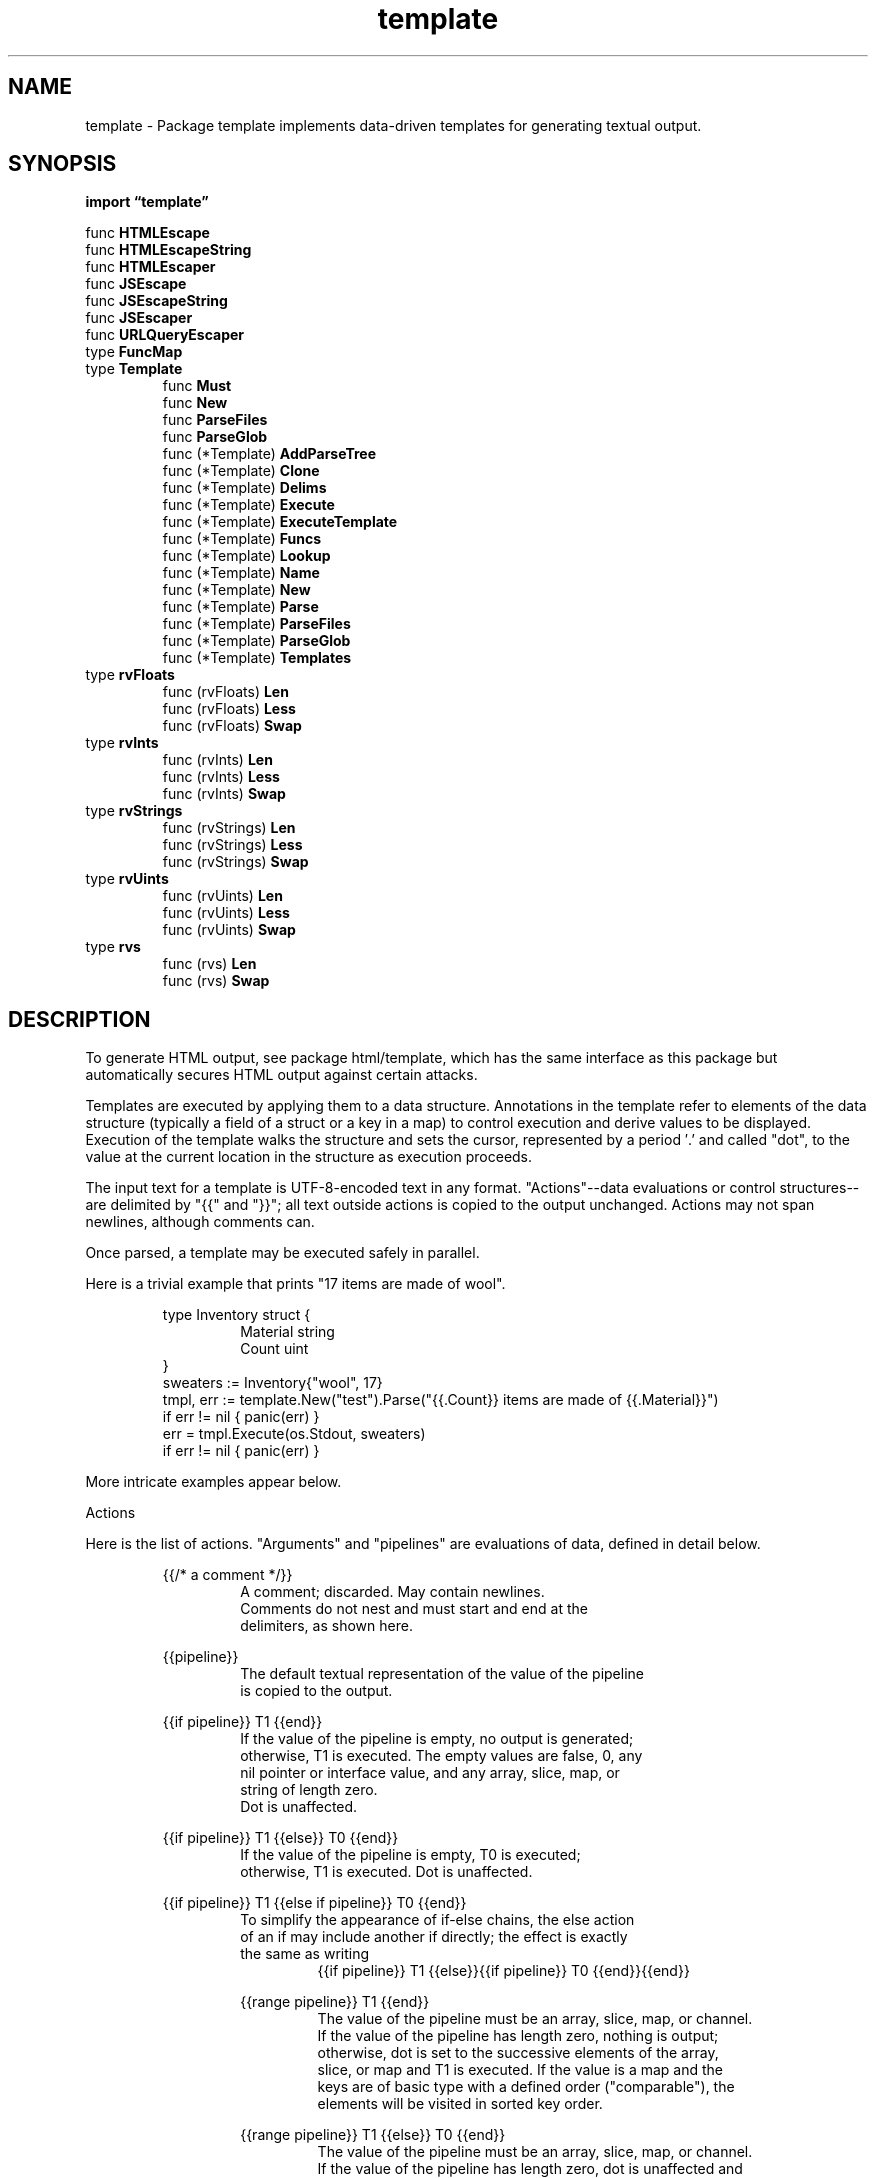 .\"    Automatically generated by mango(1)
.TH "template" 3 "2014-11-26" "version 2014-11-26" "Go Packages"
.SH "NAME"
template \- Package template implements data-driven templates for generating textual output.
.SH "SYNOPSIS"
.B import \*(lqtemplate\(rq
.sp
.RB "func " HTMLEscape
.sp 0
.RB "func " HTMLEscapeString
.sp 0
.RB "func " HTMLEscaper
.sp 0
.RB "func " JSEscape
.sp 0
.RB "func " JSEscapeString
.sp 0
.RB "func " JSEscaper
.sp 0
.RB "func " URLQueryEscaper
.sp 0
.RB "type " FuncMap
.sp 0
.RB "type " Template
.sp 0
.RS
.RB "func " Must
.sp 0
.RB "func " New
.sp 0
.RB "func " ParseFiles
.sp 0
.RB "func " ParseGlob
.sp 0
.RB "func (*Template) " AddParseTree
.sp 0
.RB "func (*Template) " Clone
.sp 0
.RB "func (*Template) " Delims
.sp 0
.RB "func (*Template) " Execute
.sp 0
.RB "func (*Template) " ExecuteTemplate
.sp 0
.RB "func (*Template) " Funcs
.sp 0
.RB "func (*Template) " Lookup
.sp 0
.RB "func (*Template) " Name
.sp 0
.RB "func (*Template) " New
.sp 0
.RB "func (*Template) " Parse
.sp 0
.RB "func (*Template) " ParseFiles
.sp 0
.RB "func (*Template) " ParseGlob
.sp 0
.RB "func (*Template) " Templates
.sp 0
.RE
.RB "type " rvFloats
.sp 0
.RS
.RB "func (rvFloats) " Len
.sp 0
.RB "func (rvFloats) " Less
.sp 0
.RB "func (rvFloats) " Swap
.sp 0
.RE
.RB "type " rvInts
.sp 0
.RS
.RB "func (rvInts) " Len
.sp 0
.RB "func (rvInts) " Less
.sp 0
.RB "func (rvInts) " Swap
.sp 0
.RE
.RB "type " rvStrings
.sp 0
.RS
.RB "func (rvStrings) " Len
.sp 0
.RB "func (rvStrings) " Less
.sp 0
.RB "func (rvStrings) " Swap
.sp 0
.RE
.RB "type " rvUints
.sp 0
.RS
.RB "func (rvUints) " Len
.sp 0
.RB "func (rvUints) " Less
.sp 0
.RB "func (rvUints) " Swap
.sp 0
.RE
.RB "type " rvs
.sp 0
.RS
.RB "func (rvs) " Len
.sp 0
.RB "func (rvs) " Swap
.sp 0
.RE
.SH "DESCRIPTION"
To generate HTML output, see package html/template, which has the same interface as this package but automatically secures HTML output against certain attacks. 
.PP
Templates are executed by applying them to a data structure. 
Annotations in the template refer to elements of the data structure (typically a field of a struct or a key in a map) to control execution and derive values to be displayed. 
Execution of the template walks the structure and sets the cursor, represented by a period \(fm.' and called "dot", to the value at the current location in the structure as execution proceeds. 
.PP
The input text for a template is UTF\-8\-encoded text in any format. 
"Actions"\-\-data evaluations or control structures\-\-are delimited by "{{" and "}}"; all text outside actions is copied to the output unchanged. 
Actions may not span newlines, although comments can. 
.PP
Once parsed, a template may be executed safely in parallel. 
.PP
Here is a trivial example that prints "17 items are made of wool". 
.PP
.RS
type Inventory struct {
.sp 0
.RS
Material string
.sp 0
Count    uint
.sp 0
.RE
}
.sp 0
sweaters := Inventory{"wool", 17}
.sp 0
tmpl, err := template.New("test").Parse("{{.Count}} items are made of {{.Material}}")
.sp 0
if err != nil { panic(err) }
.sp 0
err = tmpl.Execute(os.Stdout, sweaters)
.sp 0
if err != nil { panic(err) }
.sp 0
.sp
.RE
.PP
More intricate examples appear below. 
.PP
Actions 
.PP
Here is the list of actions. 
"Arguments" and "pipelines" are evaluations of data, defined in detail below. 
.PP
.RS
{{/* a comment */}}
.sp 0
.RS
A comment; discarded. May contain newlines.
.sp 0
Comments do not nest and must start and end at the
.sp 0
delimiters, as shown here.
.sp 0
.sp
.RE
{{pipeline}}
.sp 0
.RS
The default textual representation of the value of the pipeline
.sp 0
is copied to the output.
.sp 0
.sp
.RE
{{if pipeline}} T1 {{end}}
.sp 0
.RS
If the value of the pipeline is empty, no output is generated;
.sp 0
otherwise, T1 is executed.  The empty values are false, 0, any
.sp 0
nil pointer or interface value, and any array, slice, map, or
.sp 0
string of length zero.
.sp 0
Dot is unaffected.
.sp 0
.sp
.RE
{{if pipeline}} T1 {{else}} T0 {{end}}
.sp 0
.RS
If the value of the pipeline is empty, T0 is executed;
.sp 0
otherwise, T1 is executed.  Dot is unaffected.
.sp 0
.sp
.RE
{{if pipeline}} T1 {{else if pipeline}} T0 {{end}}
.sp 0
.RS
To simplify the appearance of if\-else chains, the else action
.sp 0
of an if may include another if directly; the effect is exactly
.sp 0
the same as writing
.sp 0
.RS
{{if pipeline}} T1 {{else}}{{if pipeline}} T0 {{end}}{{end}}
.sp 0
.sp
.RE
{{range pipeline}} T1 {{end}}
.sp 0
.RS
The value of the pipeline must be an array, slice, map, or channel.
.sp 0
If the value of the pipeline has length zero, nothing is output;
.sp 0
otherwise, dot is set to the successive elements of the array,
.sp 0
slice, or map and T1 is executed. If the value is a map and the
.sp 0
keys are of basic type with a defined order ("comparable"), the
.sp 0
elements will be visited in sorted key order.
.sp 0
.sp
.RE
{{range pipeline}} T1 {{else}} T0 {{end}}
.sp 0
.RS
The value of the pipeline must be an array, slice, map, or channel.
.sp 0
If the value of the pipeline has length zero, dot is unaffected and
.sp 0
T0 is executed; otherwise, dot is set to the successive elements
.sp 0
of the array, slice, or map and T1 is executed.
.sp 0
.sp
.RE
{{template "name"}}
.sp 0
.RS
The template with the specified name is executed with nil data.
.sp 0
.sp
.RE
{{template "name" pipeline}}
.sp 0
.RS
The template with the specified name is executed with dot set
.sp 0
to the value of the pipeline.
.sp 0
.sp
.RE
{{with pipeline}} T1 {{end}}
.sp 0
.RS
If the value of the pipeline is empty, no output is generated;
.sp 0
otherwise, dot is set to the value of the pipeline and T1 is
.sp 0
executed.
.sp 0
.sp
.RE
{{with pipeline}} T1 {{else}} T0 {{end}}
.sp 0
.RS
If the value of the pipeline is empty, dot is unaffected and T0
.sp 0
is executed; otherwise, dot is set to the value of the pipeline
.sp 0
and T1 is executed.
.sp 0
.sp
.RE
.RE
.RE
.PP
Arguments    
.PP
An argument is a simple value, denoted by one of the following. 
.PP
.RS
\- A boolean, string, character, integer, floating\-point, imaginary
.sp 0
or complex constant in Go syntax. These behave like Go's untyped
.sp 0
constants, although raw strings may not span newlines.
.sp 0
\- The keyword nil, representing an untyped Go nil.
.sp 0
\- The character \(fm.' (period):
.sp 0
.RS
\&.
.sp 0
.RE
The result is the value of dot.
.sp 0
\- A variable name, which is a (possibly empty) alphanumeric string
.sp 0
preceded by a dollar sign, such as
.sp 0
.RS
$piOver2
.sp 0
.RE
or
.sp 0
.RS
$
.sp 0
.RE
The result is the value of the variable.
.sp 0
Variables are described below.
.sp 0
\- The name of a field of the data, which must be a struct, preceded
.sp 0
by a period, such as
.sp 0
.RS
\&.Field
.sp 0
.RE
The result is the value of the field. Field invocations may be
.sp 0
chained:
.sp 0
\&.Field1.Field2
.sp 0
Fields can also be evaluated on variables, including chaining:
.sp 0
$x.Field1.Field2
.sp 0
\- The name of a key of the data, which must be a map, preceded
.sp 0
by a period, such as
.sp 0
.RS
\&.Key
.sp 0
.RE
The result is the map element value indexed by the key.
.sp 0
Key invocations may be chained and combined with fields to any
.sp 0
depth:
.sp 0
\&.Field1.Key1.Field2.Key2
.sp 0
Although the key must be an alphanumeric identifier, unlike with
.sp 0
field names they do not need to start with an upper case letter.
.sp 0
Keys can also be evaluated on variables, including chaining:
.sp 0
$x.key1.key2
.sp 0
\- The name of a niladic method of the data, preceded by a period,
.sp 0
such as
.sp 0
.RS
\&.Method
.sp 0
.RE
The result is the value of invoking the method with dot as the
.sp 0
receiver, dot.Method(). Such a method must have one return value (of
.sp 0
any type) or two return values, the second of which is an error.
.sp 0
If it has two and the returned error is non\-nil, execution terminates
.sp 0
and an error is returned to the caller as the value of Execute.
.sp 0
Method invocations may be chained and combined with fields and keys
.sp 0
to any depth:
.sp 0
\&.Field1.Key1.Method1.Field2.Key2.Method2
.sp 0
Methods can also be evaluated on variables, including chaining:
.sp 0
$x.Method1.Field
.sp 0
\- The name of a niladic function, such as
.sp 0
.RS
fun
.sp 0
.RE
The result is the value of invoking the function, fun(). The return
.sp 0
types and values behave as in methods. Functions and function
.sp 0
names are described below.
.sp 0
\- A parenthesized instance of one the above, for grouping. The result
.sp 0
may be accessed by a field or map key invocation.
.sp 0
.RS
print (.F1 arg1) (.F2 arg2)
.sp 0
(.StructValuedMethod "arg").Field
.sp 0
.sp
.RE
.RE
.PP
Arguments may evaluate to any type; if they are pointers the implementation automatically indirects to the base type when required. 
If an evaluation yields a function value, such as a function\-valued field of a struct, the function is not invoked automatically, but it can be used as a truth value for an if action and the like. 
To invoke it, use the call function, defined below. 
.PP
A pipeline is a possibly chained sequence of "commands". 
A command is a simple value (argument) or a function or method call, possibly with multiple arguments: 
.PP
.RS
Argument
.sp 0
.RS
The result is the value of evaluating the argument.
.sp 0
.RE
\&.Method [Argument...]
.sp 0
.RS
The method can be alone or the last element of a chain but,
.sp 0
unlike methods in the middle of a chain, it can take arguments.
.sp 0
The result is the value of calling the method with the
.sp 0
arguments:
.sp 0
.RS
dot.Method(Argument1, etc.)
.sp 0
.RE
functionName [Argument...]
.sp 0
.RS
The result is the value of calling the function associated
.sp 0
with the name:
.sp 0
.RS
function(Argument1, etc.)
.sp 0
.RE
Functions and function names are described below.
.sp 0
.sp
.RE
.RE
.RE
.PP
Pipelines    
.PP
A pipeline may be "chained" by separating a sequence of commands with pipeline characters \(fm|'. 
In a chained pipeline, the result of the each command is passed as the last argument of the following command. 
The output of the final command in the pipeline is the value of the pipeline. 
.PP
The output of a command will be either one value or two values, the second of which has type error. 
If that second value is present and evaluates to non\-nil, execution terminates and the error is returned to the caller of Execute. 
.PP
Variables    
.PP
A pipeline inside an action may initialize a variable to capture the result. 
The initialization has syntax 
.PP
.RS
$variable := pipeline
.sp 0
.sp
.RE
.PP
where $variable is the name of the variable. 
An action that declares a variable produces no output. 
.PP
If a "range" action initializes a variable, the variable is set to the successive elements of the iteration. 
Also, a "range" may declare two variables, separated by a comma: 
.PP
.RS
range $index, $element := pipeline
.sp 0
.sp
.RE
.PP
in which case $index and $element are set to the successive values of the array/slice index or map key and element, respectively. 
Note that if there is only one variable, it is assigned the element; this is opposite to the convention in Go range clauses. 
.PP
A variable's scope extends to the "end" action of the control structure ("if", "with", or "range") in which it is declared, or to the end of the template if there is no such control structure. 
A template invocation does not inherit variables from the point of its invocation. 
.PP
When execution begins, $ is set to the data argument passed to Execute, that is, to the starting value of dot. 
.PP
Examples    
.PP
Here are some example one\-line templates demonstrating pipelines and variables. 
All produce the quoted word "output": 
.PP
.RS
{{"\e"output\e""}}
.sp 0
.RS
A string constant.
.sp 0
.RE
{{`"output"`}}
.sp 0
.RS
A raw string constant.
.sp 0
.RE
{{printf "%q" "output"}}
.sp 0
.RS
A function call.
.sp 0
.RE
{{"output" | printf "%q"}}
.sp 0
.RS
A function call whose final argument comes from the previous
.sp 0
command.
.sp 0
.RE
{{printf "%q" (print "out" "put")}}
.sp 0
.RS
A parenthesized argument.
.sp 0
.RE
{{"put" | printf "%s%s" "out" | printf "%q"}}
.sp 0
.RS
A more elaborate call.
.sp 0
.RE
{{"output" | printf "%s" | printf "%q"}}
.sp 0
.RS
A longer chain.
.sp 0
.RE
{{with "output"}}{{printf "%q" \&.}}{{end}}
.sp 0
.RS
A with action using dot.
.sp 0
.RE
{{with $x := "output" | printf "%q"}}{{$x}}{{end}}
.sp 0
.RS
A with action that creates and uses a variable.
.sp 0
.RE
{{with $x := "output"}}{{printf "%q" $x}}{{end}}
.sp 0
.RS
A with action that uses the variable in another action.
.sp 0
.RE
{{with $x := "output"}}{{$x | printf "%q"}}{{end}}
.sp 0
.RS
The same, but pipelined.
.sp 0
.sp
.RE
.RE
.PP
Functions    
.PP
During execution functions are found in two function maps: first in the template, then in the global function map. 
By default, no functions are defined in the template but the Funcs method can be used to add them. 
.PP
Predefined global functions are named as follows. 
.PP
.RS
and
.sp 0
.RS
Returns the boolean AND of its arguments by returning the
.sp 0
first empty argument or the last argument, that is,
.sp 0
"and x y" behaves as "if x then y else x". All the
.sp 0
arguments are evaluated.
.sp 0
.RE
call
.sp 0
.RS
Returns the result of calling the first argument, which
.sp 0
must be a function, with the remaining arguments as parameters.
.sp 0
Thus "call \&.X.Y 1 2" is, in Go notation, dot.X.Y(1, 2) where
.sp 0
Y is a func\-valued field, map entry, or the like.
.sp 0
The first argument must be the result of an evaluation
.sp 0
that yields a value of function type (as distinct from
.sp 0
a predefined function such as print). The function must
.sp 0
return either one or two result values, the second of which
.sp 0
is of type error. If the arguments don't match the function
.sp 0
or the returned error value is non\-nil, execution stops.
.sp 0
.RE
html
.sp 0
.RS
Returns the escaped HTML equivalent of the textual
.sp 0
representation of its arguments.
.sp 0
.RE
index
.sp 0
.RS
Returns the result of indexing its first argument by the
.sp 0
following arguments. Thus "index x 1 2 3" is, in Go syntax,
.sp 0
x[1][2][3]. Each indexed item must be a map, slice, or array.
.sp 0
.RE
js
.sp 0
.RS
Returns the escaped JavaScript equivalent of the textual
.sp 0
representation of its arguments.
.sp 0
.RE
len
.sp 0
.RS
Returns the integer length of its argument.
.sp 0
.RE
not
.sp 0
.RS
Returns the boolean negation of its single argument.
.sp 0
.RE
or
.sp 0
.RS
Returns the boolean OR of its arguments by returning the
.sp 0
first non\-empty argument or the last argument, that is,
.sp 0
"or x y" behaves as "if x then x else y". All the
.sp 0
arguments are evaluated.
.sp 0
.RE
print
.sp 0
.RS
An alias for fmt.Sprint
.sp 0
.RE
printf
.sp 0
.RS
An alias for fmt.Sprintf
.sp 0
.RE
println
.sp 0
.RS
An alias for fmt.Sprintln
.sp 0
.RE
urlquery
.sp 0
.RS
Returns the escaped value of the textual representation of
.sp 0
its arguments in a form suitable for embedding in a URL query.
.sp 0
.sp
.RE
.RE
.PP
The boolean functions take any zero value to be false and a non\-zero value to be true. 
.PP
There is also a set of binary comparison operators defined as functions: 
.PP
.RS
eq
.sp 0
.RS
Returns the boolean truth of arg1 == arg2
.sp 0
.RE
ne
.sp 0
.RS
Returns the boolean truth of arg1 != arg2
.sp 0
.RE
lt
.sp 0
.RS
Returns the boolean truth of arg1 < arg2
.sp 0
.RE
le
.sp 0
.RS
Returns the boolean truth of arg1 <= arg2
.sp 0
.RE
gt
.sp 0
.RS
Returns the boolean truth of arg1 > arg2
.sp 0
.RE
ge
.sp 0
.RS
Returns the boolean truth of arg1 >= arg2
.sp 0
.sp
.RE
.RE
.PP
For simpler multi\-way equality tests, eq (only) accepts two or more arguments and compares the second and subsequent to the first, returning in effect 
.PP
.RS
arg1==arg2 || arg1==arg3 || arg1==arg4 \&...
.sp 0
.sp
.RE
.PP
(Unlike with || in Go, however, eq is a function call and all the arguments will be evaluated.) 
.PP
The comparison functions work on basic types only (or named basic types, such as "type Celsius float32"). 
They implement the Go rules for comparison of values, except that size and exact type are ignored, so any integer value may be compared with any other integer value, any unsigned integer value may be compared with any other unsigned integer value, and so on. 
However, as usual, one may not compare an int with a float32 and so on. 
.PP
Associated templates    
.PP
Each template is named by a string specified when it is created. 
Also, each template is associated with zero or more other templates that it may invoke by name; such associations are transitive and form a name space of templates. 
.PP
A template may use a template invocation to instantiate another associated template; see the explanation of the "template" action above. 
The name must be that of a template associated with the template that contains the invocation. 
.PP
Nested template definitions    
.PP
When parsing a template, another template may be defined and associated with the template being parsed. 
Template definitions must appear at the top level of the template, much like global variables in a Go program. 
.PP
The syntax of such definitions is to surround each template declaration with a "define" and "end" action. 
.PP
The define action names the template being created by providing a string constant. 
Here is a simple example: 
.PP
.RS
`{{define "T1"}}ONE{{end}}
.sp 0
{{define "T2"}}TWO{{end}}
.sp 0
{{define "T3"}}{{template "T1"}} {{template "T2"}}{{end}}
.sp 0
{{template "T3"}}`
.sp 0
.sp
.RE
.PP
This defines two templates, T1 and T2, and a third T3 that invokes the other two when it is executed. 
Finally it invokes T3. 
If executed this template will produce the text 
.PP
.RS
ONE TWO
.sp 0
.sp
.RE
.PP
By construction, a template may reside in only one association. 
If it's necessary to have a template addressable from multiple associations, the template definition must be parsed multiple times to create distinct *Template values, or must be copied with the Clone or AddParseTree method. 
.PP
Parse may be called multiple times to assemble the various associated templates; see the ParseFiles and ParseGlob functions and methods for simple ways to parse related templates stored in files. 
.PP
A template may be executed directly or through ExecuteTemplate, which executes an associated template identified by name. 
To invoke our example above, we might write, 
.PP
.RS
err := tmpl.Execute(os.Stdout, "no data needed")
.sp 0
if err != nil {
.sp 0
.RS
log.Fatalf("execution failed: %s", err)
.sp 0
.RE
}
.sp 0
.sp
.RE
.PP
or to invoke a particular template explicitly by name,    
.PP
.RS
err := tmpl.ExecuteTemplate(os.Stdout, "T2", "no data needed")
.sp 0
if err != nil {
.sp 0
.RS
log.Fatalf("execution failed: %s", err)
.sp 0
.RE
}
.RE
.SH "FUNCTIONS"
.PP
.BR "func HTMLEscape(" "w" " io.Writer, " "b" " []byte)"
.PP
HTMLEscape writes to w the escaped HTML equivalent of the plain text data b. 
.PP
.BR "func HTMLEscapeString(" "s" " string) string"
.PP
HTMLEscapeString returns the escaped HTML equivalent of the plain text data s. 
.PP
.BR "func HTMLEscaper(" "args" " ...interface{}) string"
.PP
HTMLEscaper returns the escaped HTML equivalent of the textual representation of its arguments. 
.PP
.BR "func JSEscape(" "w" " io.Writer, " "b" " []byte)"
.PP
JSEscape writes to w the escaped JavaScript equivalent of the plain text data b. 
.PP
.BR "func JSEscapeString(" "s" " string) string"
.PP
JSEscapeString returns the escaped JavaScript equivalent of the plain text data s. 
.PP
.BR "func JSEscaper(" "args" " ...interface{}) string"
.PP
JSEscaper returns the escaped JavaScript equivalent of the textual representation of its arguments. 
.PP
.BR "func URLQueryEscaper(" "args" " ...interface{}) string"
.PP
URLQueryEscaper returns the escaped value of the textual representation of its arguments in a form suitable for embedding in a URL query. 
.SH "TYPES"
.SS "FuncMap"
.B type FuncMap map[string]interface{}
.PP
FuncMap is the type of the map defining the mapping from names to functions. 
Each function must have either a single return value, or two return values of which the second has type error. 
In that case, if the second (error) return value evaluates to non\-nil during execution, execution terminates and Execute returns that error. 
.SS "Template"
.B type Template struct {
.RS
.sp 0
.B //contains unexported fields.
.RE
.B }
.PP
Template is the representation of a parsed template. 
The *parse.Tree field is exported only for use by html/template and should be treated as unexported by all other clients. 
.PP
.BR "func Must(" "t" " *Template, " "err" " error) *Template"
.PP
Must is a helper that wraps a call to a function returning (*Template, error) and panics if the error is non\-nil. 
It is intended for use in variable initializations such as 
.PP
.RS
var t = template.Must(template.New("name").Parse("text"))
.RE
.PP
.BR "func New(" "name" " string) *Template"
.PP
New allocates a new template with the given name. 
.PP
.BR "func ParseFiles(" "filenames" " ...string) (*Template, error)"
.PP
ParseFiles creates a new Template and parses the template definitions from the named files. 
The returned template's name will have the (base) name and (parsed) contents of the first file. 
There must be at least one file. 
If an error occurs, parsing stops and the returned *Template is nil. 
.PP
.BR "func ParseGlob(" "pattern" " string) (*Template, error)"
.PP
ParseGlob creates a new Template and parses the template definitions from the files identified by the pattern, which must match at least one file. 
The returned template will have the (base) name and (parsed) contents of the first file matched by the pattern. 
ParseGlob is equivalent to calling ParseFiles with the list of files matched by the pattern. 
.PP
.BR "func (*Template) AddParseTree(" "name" " string, " "tree" " *parse.Tree) (*Template, error)"
.PP
AddParseTree creates a new template with the name and parse tree and associates it with t. 
.PP
.BR "func (*Template) Clone() (*Template, error)"
.PP
Clone returns a duplicate of the template, including all associated templates. 
The actual representation is not copied, but the name space of associated templates is, so further calls to Parse in the copy will add templates to the copy but not to the original. 
Clone can be used to prepare common templates and use them with variant definitions for other templates by adding the variants after the clone is made. 
.PP
.BR "func (*Template) Delims(" "left" ", " "right" " string) *Template"
.PP
Delims sets the action delimiters to the specified strings, to be used in subsequent calls to Parse, ParseFiles, or ParseGlob. 
Nested template definitions will inherit the settings. 
An empty delimiter stands for the corresponding default: {{ or }}. 
The return value is the template, so calls can be chained. 
.PP
.BR "func (*Template) Execute(" "wr" " io.Writer, " "data" " interface{}) (" "err" " error)"
.PP
Execute applies a parsed template to the specified data object, and writes the output to wr. 
If an error occurs executing the template or writing its output, execution stops, but partial results may already have been written to the output writer. 
A template may be executed safely in parallel. 
.PP
.BR "func (*Template) ExecuteTemplate(" "wr" " io.Writer, " "name" " string, " "data" " interface{}) error"
.PP
ExecuteTemplate applies the template associated with t that has the given name to the specified data object and writes the output to wr. 
If an error occurs executing the template or writing its output, execution stops, but partial results may already have been written to the output writer. 
A template may be executed safely in parallel. 
.PP
.BR "func (*Template) Funcs(" "funcMap" " FuncMap) *Template"
.PP
Funcs adds the elements of the argument map to the template's function map. 
It panics if a value in the map is not a function with appropriate return type. 
However, it is legal to overwrite elements of the map. 
The return value is the template, so calls can be chained. 
.PP
.BR "func (*Template) Lookup(" "name" " string) *Template"
.PP
Lookup returns the template with the given name that is associated with t, or nil if there is no such template. 
.PP
.BR "func (*Template) Name() string"
.PP
Name returns the name of the template. 
.PP
.BR "func (*Template) New(" "name" " string) *Template"
.PP
New allocates a new template associated with the given one and with the same delimiters. 
The association, which is transitive, allows one template to invoke another with a {{template}} action. 
.PP
.BR "func (*Template) Parse(" "text" " string) (*Template, error)"
.PP
Parse parses a string into a template. 
Nested template definitions will be associated with the top\-level template t. 
Parse may be called multiple times to parse definitions of templates to associate with t. 
It is an error if a resulting template is non\-empty (contains content other than template definitions) and would replace a non\-empty template with the same name. 
(In multiple calls to Parse with the same receiver template, only one call can contain text other than space, comments, and template definitions.) 
.PP
.BR "func (*Template) ParseFiles(" "filenames" " ...string) (*Template, error)"
.PP
ParseFiles parses the named files and associates the resulting templates with t. 
If an error occurs, parsing stops and the returned template is nil; otherwise it is t. 
There must be at least one file. 
.PP
.BR "func (*Template) ParseGlob(" "pattern" " string) (*Template, error)"
.PP
ParseGlob parses the template definitions in the files identified by the pattern and associates the resulting templates with t. 
The pattern is processed by filepath.Glob and must match at least one file. 
ParseGlob is equivalent to calling t.ParseFiles with the list of files matched by the pattern. 
.PP
.BR "func (*Template) Templates() []*Template"
.PP
Templates returns a slice of the templates associated with t, including t itself. 
.SS "rvFloats"
.B type rvFloats struct {
.RS
.RE
.B }
.PP
.PP
.BR "func (rvFloats) Len() int"
.PP
.BR "func (rvFloats) Less(" "i" ", " "j" " int) bool"
.PP
.BR "func (rvFloats) Swap(" "i" ", " "j" " int)"
.SS "rvInts"
.B type rvInts struct {
.RS
.RE
.B }
.PP
.PP
.BR "func (rvInts) Len() int"
.PP
.BR "func (rvInts) Less(" "i" ", " "j" " int) bool"
.PP
.BR "func (rvInts) Swap(" "i" ", " "j" " int)"
.SS "rvStrings"
.B type rvStrings struct {
.RS
.RE
.B }
.PP
.PP
.BR "func (rvStrings) Len() int"
.PP
.BR "func (rvStrings) Less(" "i" ", " "j" " int) bool"
.PP
.BR "func (rvStrings) Swap(" "i" ", " "j" " int)"
.SS "rvUints"
.B type rvUints struct {
.RS
.RE
.B }
.PP
.PP
.BR "func (rvUints) Len() int"
.PP
.BR "func (rvUints) Less(" "i" ", " "j" " int) bool"
.PP
.BR "func (rvUints) Swap(" "i" ", " "j" " int)"
.SS "rvs"
.B type rvs []reflect.Value
.PP
.PP
.BR "func (rvs) Len() int"
.PP
.BR "func (rvs) Swap(" "i" ", " "j" " int)"
